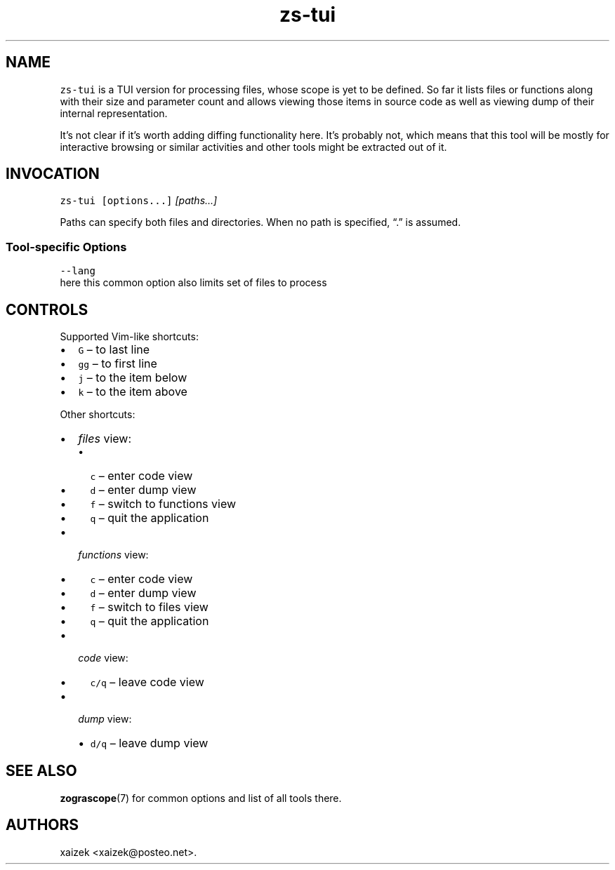 .\" Automatically generated by Pandoc 2.17.1.1
.\"
.\" Define V font for inline verbatim, using C font in formats
.\" that render this, and otherwise B font.
.ie "\f[CB]x\f[]"x" \{\
. ftr V B
. ftr VI BI
. ftr VB B
. ftr VBI BI
.\}
.el \{\
. ftr V CR
. ftr VI CI
. ftr VB CB
. ftr VBI CBI
.\}
.TH "zs-tui" "1" "July 19, 2022" "" ""
.hy
.SH NAME
.PP
\f[V]zs-tui\f[R] is a TUI version for processing files, whose scope is
yet to be defined.
So far it lists files or functions along with their size and parameter
count and allows viewing those items in source code as well as viewing
dump of their internal representation.
.PP
It\[cq]s not clear if it\[cq]s worth adding diffing functionality here.
It\[cq]s probably not, which means that this tool will be mostly for
interactive browsing or similar activities and other tools might be
extracted out of it.
.SH INVOCATION
.PP
\f[V]zs-tui\f[R] \f[V][options...]\f[R] \f[I][paths\&...]\f[R]
.PP
Paths can specify both files and directories.
When no path is specified, \[lq].\[rq] is assumed.
.SS Tool-specific Options
.PP
\f[V]--lang\f[R]
.PD 0
.P
.PD
here this common option also limits set of files to process
.SH CONTROLS
.PP
Supported Vim-like shortcuts:
.IP \[bu] 2
\f[V]G\f[R] \[en] to last line
.IP \[bu] 2
\f[V]gg\f[R] \[en] to first line
.IP \[bu] 2
\f[V]j\f[R] \[en] to the item below
.IP \[bu] 2
\f[V]k\f[R] \[en] to the item above
.PP
Other shortcuts:
.IP \[bu] 2
\f[I]files\f[R] view:
.RS 2
.IP \[bu] 2
\f[V]c\f[R] \[en] enter code view
.IP \[bu] 2
\f[V]d\f[R] \[en] enter dump view
.IP \[bu] 2
\f[V]f\f[R] \[en] switch to functions view
.IP \[bu] 2
\f[V]q\f[R] \[en] quit the application
.RE
.IP \[bu] 2
\f[I]functions\f[R] view:
.RS 2
.IP \[bu] 2
\f[V]c\f[R] \[en] enter code view
.IP \[bu] 2
\f[V]d\f[R] \[en] enter dump view
.IP \[bu] 2
\f[V]f\f[R] \[en] switch to files view
.IP \[bu] 2
\f[V]q\f[R] \[en] quit the application
.RE
.IP \[bu] 2
\f[I]code\f[R] view:
.RS 2
.IP \[bu] 2
\f[V]c/q\f[R] \[en] leave code view
.RE
.IP \[bu] 2
\f[I]dump\f[R] view:
.RS 2
.IP \[bu] 2
\f[V]d/q\f[R] \[en] leave dump view
.RE
.SH SEE ALSO
.PP
\f[B]zograscope\f[R](7) for common options and list of all tools there.
.SH AUTHORS
xaizek <xaizek@posteo.net>.
